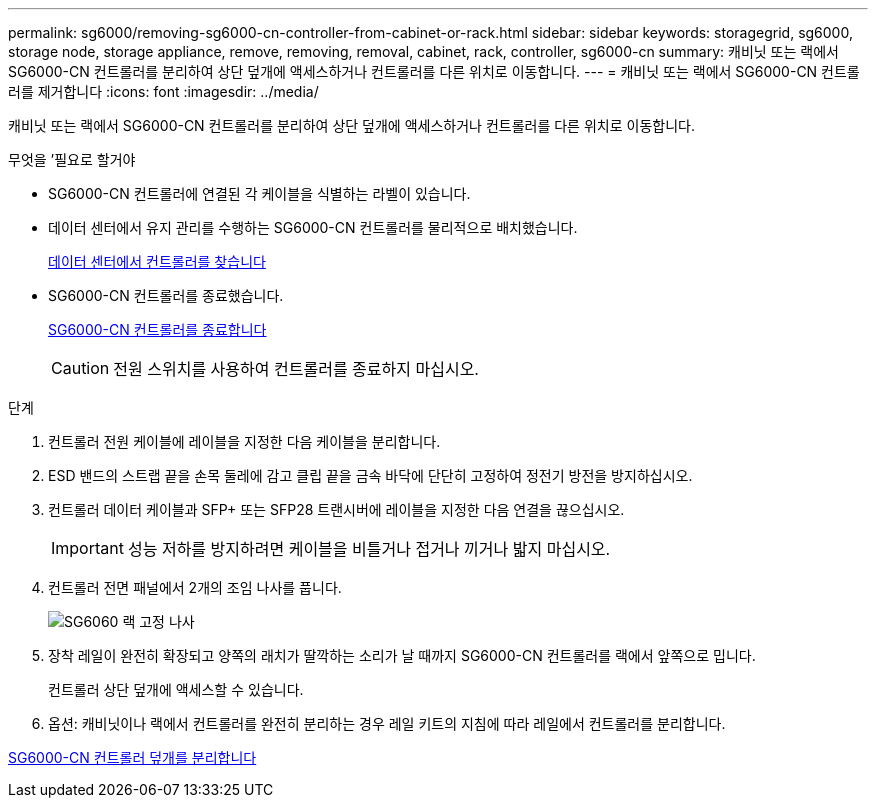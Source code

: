 ---
permalink: sg6000/removing-sg6000-cn-controller-from-cabinet-or-rack.html 
sidebar: sidebar 
keywords: storagegrid, sg6000, storage node, storage appliance, remove, removing, removal, cabinet, rack, controller, sg6000-cn 
summary: 캐비닛 또는 랙에서 SG6000-CN 컨트롤러를 분리하여 상단 덮개에 액세스하거나 컨트롤러를 다른 위치로 이동합니다. 
---
= 캐비닛 또는 랙에서 SG6000-CN 컨트롤러를 제거합니다
:icons: font
:imagesdir: ../media/


[role="lead"]
캐비닛 또는 랙에서 SG6000-CN 컨트롤러를 분리하여 상단 덮개에 액세스하거나 컨트롤러를 다른 위치로 이동합니다.

.무엇을 &#8217;필요로 할거야
* SG6000-CN 컨트롤러에 연결된 각 케이블을 식별하는 라벨이 있습니다.
* 데이터 센터에서 유지 관리를 수행하는 SG6000-CN 컨트롤러를 물리적으로 배치했습니다.
+
xref:locating-controller-in-data-center.adoc[데이터 센터에서 컨트롤러를 찾습니다]

* SG6000-CN 컨트롤러를 종료했습니다.
+
xref:shutting-down-sg6000-cn-controller.adoc[SG6000-CN 컨트롤러를 종료합니다]

+

CAUTION: 전원 스위치를 사용하여 컨트롤러를 종료하지 마십시오.



.단계
. 컨트롤러 전원 케이블에 레이블을 지정한 다음 케이블을 분리합니다.
. ESD 밴드의 스트랩 끝을 손목 둘레에 감고 클립 끝을 금속 바닥에 단단히 고정하여 정전기 방전을 방지하십시오.
. 컨트롤러 데이터 케이블과 SFP+ 또는 SFP28 트랜시버에 레이블을 지정한 다음 연결을 끊으십시오.
+

IMPORTANT: 성능 저하를 방지하려면 케이블을 비틀거나 접거나 끼거나 밟지 마십시오.

. 컨트롤러 전면 패널에서 2개의 조임 나사를 풉니다.
+
image::../media/sg6060_rack_retaining_screws.png[SG6060 랙 고정 나사]

. 장착 레일이 완전히 확장되고 양쪽의 래치가 딸깍하는 소리가 날 때까지 SG6000-CN 컨트롤러를 랙에서 앞쪽으로 밉니다.
+
컨트롤러 상단 덮개에 액세스할 수 있습니다.

. 옵션: 캐비닛이나 랙에서 컨트롤러를 완전히 분리하는 경우 레일 키트의 지침에 따라 레일에서 컨트롤러를 분리합니다.


xref:removing-sg6000-cn-controller-cover.adoc[SG6000-CN 컨트롤러 덮개를 분리합니다]
